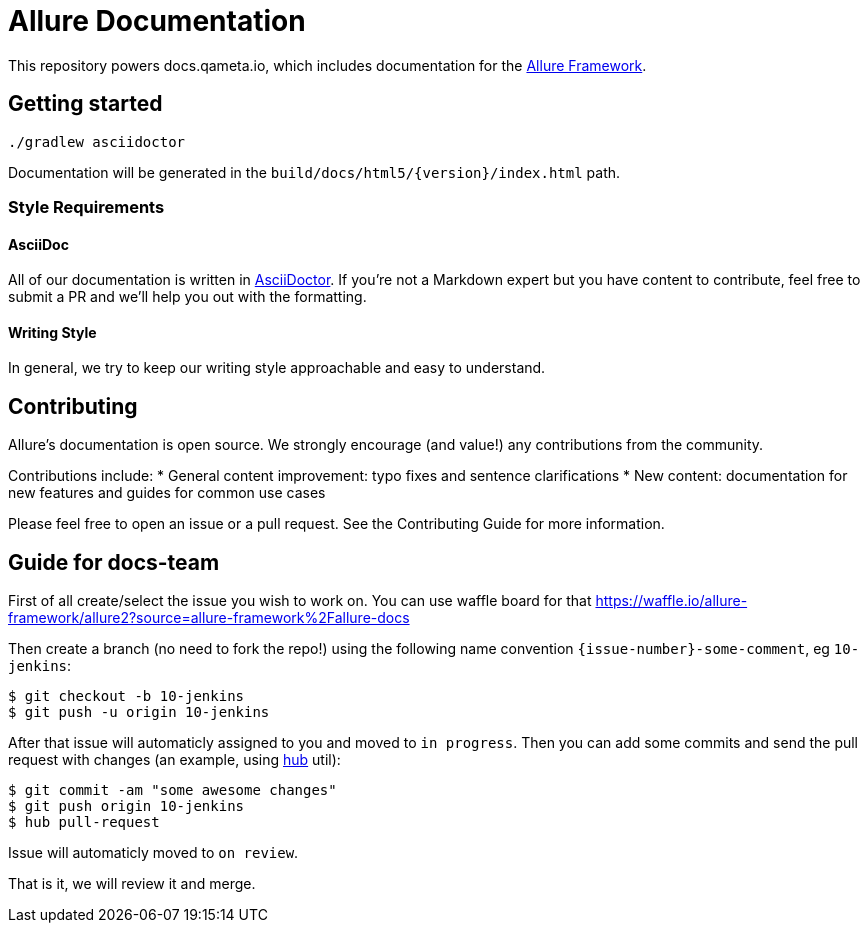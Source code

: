= Allure Documentation

This repository powers docs.qameta.io, which includes documentation for the
https://github.com/allure-framework[Allure Framework].

== Getting started

`./gradlew asciidoctor`

Documentation will be generated in the `build/docs/html5/{version}/index.html` path.

=== Style Requirements

==== AsciiDoc
All of our documentation is written in http://asciidoctor.org[AsciiDoctor]. If you're not a Markdown expert but you
have content to contribute, feel free to submit a PR and we'll help you out with the formatting.

==== Writing Style
In general, we try to keep our writing style approachable and easy to understand.

== Contributing
Allure's documentation is open source. We strongly encourage (and value!) any contributions from the community.

Contributions include:
* General content improvement: typo fixes and sentence clarifications
* New content: documentation for new features and guides for common use cases

Please feel free to open an issue or a pull request. See the Contributing Guide for more information.

== Guide for docs-team

First of all create/select the issue you wish to work on. You can use waffle board for that https://waffle.io/allure-framework/allure2?source=allure-framework%2Fallure-docs

Then create a branch (no need to fork the repo!) using the following name convention `{issue-number}-some-comment`, eg `10-jenkins`:

```bash
$ git checkout -b 10-jenkins
$ git push -u origin 10-jenkins
```

After that issue will automaticly assigned to you and moved to `in progress`. Then you can add some commits and send the pull request with changes (an example, using https://github.com/github/hub[hub] util):

```bash
$ git commit -am "some awesome changes"
$ git push origin 10-jenkins
$ hub pull-request
```

Issue will automaticly moved to `on review`.

That is it, we will review it and merge.
